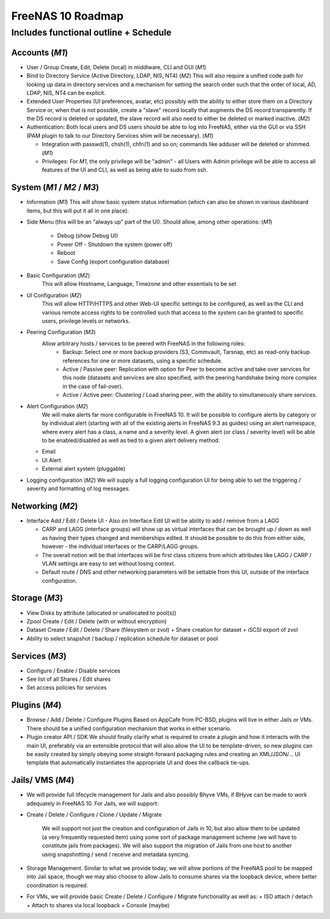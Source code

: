 ==================
FreeNAS 10 Roadmap
==================
Includes functional outline + Schedule
--------------------------------------

---------------
Accounts (*M1*)
---------------
- User / Group Create, Edit, Delete (local) in middlware, CLI and GUI (*M1*)

- Bind to Directory Service (Active Directory, LDAP, NIS, NT4) (*M2*)
  This will also require a unified code path for looking up data in directory services and a mechanism for
  setting the search order such that the order of local, AD, LDAP, NIS, NT4 can be explicit.

- Extended User Properties (UI preferences, avatar, etc) possibly with the ability to either store them on
  a Directory Service or, when that is not possible, create a "slave" record locally that augments the DS record
  transparently.  If the DS record is deleted or updated, the slave record will also need to either be deleted or
  marked inactive. (*M2*)

- Authentication:  Both local users and DS users should be able to log into FreeNAS, either via the GUI or via
  SSH (PAM plugin to talk to our Directory Services shim will be necessary). (*M1*)

  + Integration with passwd(1), chsh(1), chfn(1) and so on; commands like adduser will be deleted or shimmed. (*M1*)

  +  Privileges: For *M1*, the only privilege will be "admin" - all Users with Admin privilege will be able
     to access all features of the UI and CLI, as well as being able to sudo from ssh.

---------------------------
System (*M1* / *M2* / *M3*)
---------------------------
- Information (*M1*)
  This will show basic system status information (which can also be shown in various dashboard items, but this
  will put it all in one place).

- Side Menu (this will be an "always up" part of the UI).  Should allow, among other operations: (*M1*)

    + Debug (show Debug UI)
    + Power Off - Shutdown the system (power off)
    + Reboot
    + Save Config (export configuration database)
    
- Basic Configuration (*M2*)
    This will allow Hostname, Language, Timezone and other essentials to be set

- UI Configuration (*M2*)
    This will allow HTTP/HTTPS and other Web-UI specific settings to be configured, as well as the CLI and various
    remote access rights to be controlled such that access to the system can be granted to specific users, privilege
    levels or networks.

- Peering Configuration (*M3*)
    Allow arbitrary hosts / services to be peered with FreeNAS in the following roles:
      + Backup:  Select one or more backup providers (S3, Commvault, Tarsnap, etc) as read-only backup references for
	one or more datasets, using a specific schedule.
      + Active / Passive peer: Replication with option for Peer to become active and take over services for this node
	(datasets and services are also specified, with the peering handshake being more complex in the case of fail-over).
      + Active / Active peer: Clustering / Load sharing peer, with the ability to simultaneously share services.

- Alert Configuration (*M2*)
    We will make alerts far more configurable in FreeNAS 10.  It will be possible to configure alerts by category or by
    individual alert (starting with all of the existing alerts in FreeNAS 9.3 as guides) using an alert namespace, where
    every alert has a class, a name and a severity level.  A given alert (or class / severity level) will be able to be
    enabled/disabled as well as tied to a given alert delivery method:

  - Email
  - UI Alert
  - External alert system (pluggable)

- Logging configuration (*M2*)
  We will supply a full logging configuration UI for being able to set the triggering / severity and formatting
  of log messages.

-----------------
Networking (*M2*)
-----------------

- Interface Add / Edit / Delete UI
  - Also on Interface Edit UI will be ability to add / remove from a LAGG

  - CARP and LAGG (interface groups) will show up as virtual interfaces that can be brought up / down as well as having
    their types changed and memberships edited. It should be possible to do this from either side, however - the
    individual interfaces or the CARP/LAGG groups.

  - The overall notion will be that interfaces will be first class citizens from which attributes like LAGG / CARP / VLAN
    settings are easy to set without losing context.

  - Default route / DNS and other networking parameters will be settable from this UI, outside of the interface
    configuration.

--------------
Storage (*M3*)
--------------

- View Disks by attribute (allocated or unallocated to pool(s))
- Zpool Create / Edit / Delete (with or without encryption)
- Dataset Create / Edit / Delete / Share (filesystem or zvol)
  + Share creation for dataset
  + iSCSI export of zvol
- Ability to select snapshot / backup / replication schedule for dataset or pool

---------------
Services (*M3*)
---------------
- Configure / Enable / Disable services
- See list of all Shares / Edit shares
- Set access policies for services

--------------
Plugins (*M4*)
--------------

- Browse / Add / Delete / Configure Plugins
  Based on AppCafe from PC-BSD, plugins will live in either Jails or VMs.  There should be a unified configuration
  mechanism that works in either scenario.
- Plugin creator API / SDK
  We should finally clarify what is required to create a plugin and how it interacts with the main UI, preferably
  via an extensible protocol that will also allow the UI to be template-driven, so new plugins can be easily
  created by simply obeying some straight-forward packaging rules and creating an XML/JSON/... UI template that
  automatically instantiates the appropriate UI and does the callback tie-ups.

-----------------
Jails/ VMS (*M4*)
-----------------

- We will provide full lifecycle management for Jails and also possibly
  Bhyve VMs, if BHyve can be made to work adequately in FreeNAS 10.
  For Jails, we will support:

+ Create / Delete / Configure / Clone / Update / Migrate

    We will support not just the creation and configuration of Jails in 10,
    but also allow them to be updated (a very frequently requested item)
    using some sort of package management scheme (we will have to constitute
    jails from packages).  We will also support the migration of Jails from
    one host to another using snapshotting / send / receive and metadata
    syncing.

+ Storage Management.  Similar to what we provide today, we will allow
  portions of the FreeNAS pool to be mapped into Jail space, though we may
  also choose to allow Jails to consume shares via the loopback device, where
  better coordination is required.

- For VMs, we will provide basic Create / Delete / Configure / Migrate
  functionality as well as:
  + ISO attach / detach
  + Attach to shares via local loopback
  + Console (maybe)
